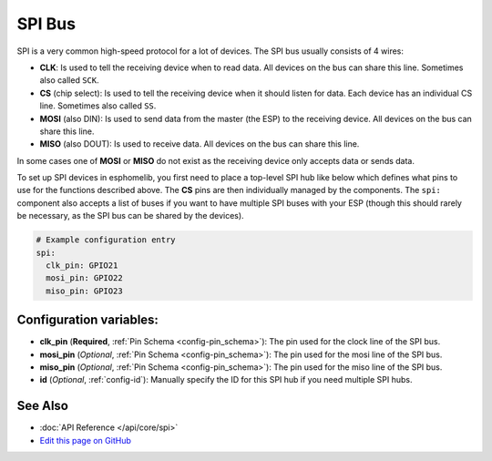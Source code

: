 .. _spi:

SPI Bus
=======

SPI is a very common high-speed protocol for a lot of devices. The SPI bus usually consists of 4 wires:

- **CLK**: Is used to tell the receiving device when to read data. All devices on the bus can
  share this line. Sometimes also called ``SCK``.
- **CS** (chip select): Is used to tell the receiving device when it should listen for data. Each device has
  an individual CS line. Sometimes also called ``SS``.
- **MOSI** (also DIN): Is used to send data from the master (the ESP) to the receiving device. All devices on the bus can
  share this line.
- **MISO** (also DOUT): Is used to receive data. All devices on the bus can
  share this line.

In some cases one of **MOSI** or **MISO** do not exist as the receiving device only accepts data or sends data.

To set up SPI devices in esphomelib, you first need to place a top-level SPI hub like below which defines what pins to
use for the functions described above. The **CS** pins are then individually managed by the components. The ``spi:``
component also accepts a list of buses if you want to have multiple SPI buses with your ESP (though this should
rarely be necessary, as the SPI bus can be shared by the devices).

.. code:: yaml

    # Example configuration entry
    spi:
      clk_pin: GPIO21
      mosi_pin: GPIO22
      miso_pin: GPIO23

Configuration variables:
------------------------

- **clk_pin** (**Required**, :ref:`Pin Schema <config-pin_schema>`): The pin used for the clock line of the SPI bus.
- **mosi_pin** (*Optional*, :ref:`Pin Schema <config-pin_schema>`): The pin used for the mosi line of the SPI bus.
- **miso_pin** (*Optional*, :ref:`Pin Schema <config-pin_schema>`): The pin used for the miso line of the SPI bus.
- **id** (*Optional*, :ref:`config-id`): Manually specify the ID for this SPI hub if you need multiple SPI hubs.

See Also
--------

- :doc:`API Reference </api/core/spi>`
- `Edit this page on GitHub <https://github.com/OttoWinter/esphomedocs/blob/current/esphomeyaml/components/spi.rst>`__

.. disqus::
